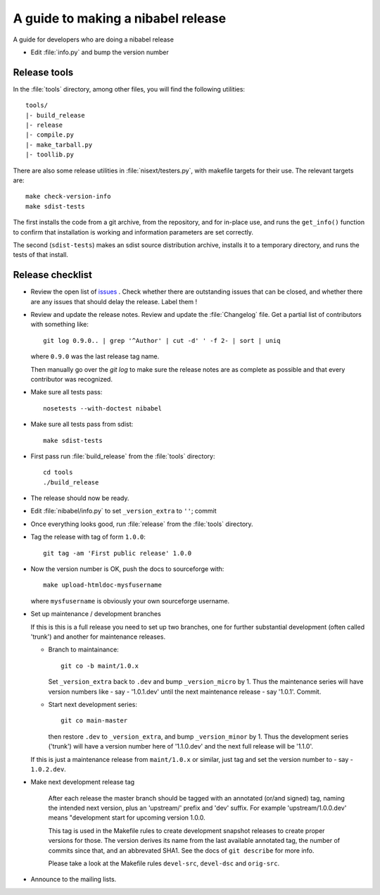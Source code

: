.. _release-guide:

***********************************
A guide to making a nibabel release
***********************************

A guide for developers who are doing a nibabel release

* Edit :file:`info.py` and bump the version number

.. _release-tools:

Release tools
=============

In the :file:`tools` directory, among other files, you will find the following
utilities::

    tools/
    |- build_release
    |- release
    |- compile.py
    |- make_tarball.py
    |- toollib.py

There are also some release utilities in :file:`nisext/testers.py`, with
makefile targets for their use.  The relevant targets are::

    make check-version-info
    make sdist-tests

The first installs the code from a git archive, from the repository, and for
in-place use, and runs the ``get_info()`` function to confirm that installation
is working and information parameters are set correctly.

The second (``sdist-tests``) makes an sdist source distribution archive,
installs it to a temporary directory, and runs the tests of that install.

.. _release-checklist:

Release checklist
=================

* Review the open list of `issues <http://github.com/nipy/nibabel/issues>`_ .
  Check whether there are outstanding issues that can be closed, and whether
  there are any issues that should delay the release.  Label them !

* Review and update the release notes.  Review and update the :file:`Changelog`
  file.  Get a partial list of contributors with something like::

      git log 0.9.0.. | grep '^Author' | cut -d' ' -f 2- | sort | uniq

  where ``0.9.0`` was the last release tag name.

  Then manually go over the *git log* to make sure the release notes are
  as complete as possible and that every contributor was recognized.

* Make sure all tests pass::

    nosetests --with-doctest nibabel

* Make sure all tests pass from sdist::

    make sdist-tests

* First pass run :file:`build_release` from the :file:`tools` directory::

    cd tools
    ./build_release

* The release should now be ready.

* Edit :file:`nibabel/info.py` to set ``_version_extra`` to ``''``; commit

* Once everything looks good, run :file:`release` from the
  :file:`tools` directory.

* Tag the release with tag of form ``1.0.0``::

    git tag -am 'First public release' 1.0.0

* Now the version number is OK, push the docs to sourceforge with::

    make upload-htmldoc-mysfusername

  where ``mysfusername`` is obviously your own sourceforge username.

* Set up maintenance / development branches

  If this is this is a full release you need to set up two branches, one for
  further substantial development (often called 'trunk') and another for
  maintenance releases.

  * Branch to maintainance::

      git co -b maint/1.0.x

    Set ``_version_extra`` back to ``.dev`` and bump ``_version_micro`` by 1.
    Thus the maintenance series will have version numbers like - say - '1.0.1.dev'
    until the next maintenance release - say '1.0.1'.  Commit.

  * Start next development series::

      git co main-master

    then restore ``.dev`` to ``_version_extra``, and bump ``_version_minor`` by 1.
    Thus the development series ('trunk') will have a version number here of
    '1.1.0.dev' and the next full release will be '1.1.0'.

  If this is just a maintenance release from ``maint/1.0.x`` or similar, just
  tag and set the version number to - say - ``1.0.2.dev``.

* Make next development release tag

    After each release the master branch should be tagged
    with an annotated (or/and signed) tag, naming the intended
    next version, plus an 'upstream/' prefix and 'dev' suffix.
    For example 'upstream/1.0.0.dev' means "development start
    for upcoming version 1.0.0.

    This tag is used in the Makefile rules to create development snapshot
    releases to create proper versions for those. The version derives its name
    from the last available annotated tag, the number of commits since that, and
    an abbrevated SHA1. See the docs of ``git describe`` for more info.

    Please take a look at the Makefile rules ``devel-src``,
    ``devel-dsc`` and ``orig-src``.

* Announce to the mailing lists.

